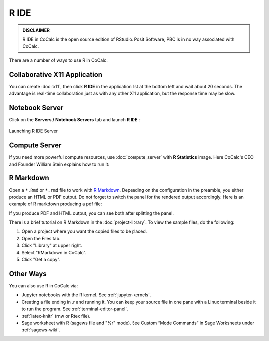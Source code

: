 R IDE
=====

.. admonition:: DISCLAIMER

    R IDE in CoCalc is the open source edition of RStudio. Posit Software, PBC is in no way associated with CoCalc.
    
There are a number of ways to use R in CoCalc.


Collaborative X11 Application
-----------------------------
You can create :doc:`x11`, then click **R IDE** in the application list at the bottom left and wait about 20 seconds. The advantage is real-time collaboration just as with any other X11 application, but the response time may be slow.


Notebook Server
---------------

Click on the **Servers / Notebook Servers** tab and launch **R IDE** :

.. figure:: img/R_IDE_server.png
    :width: 90%
    :align: center
    :alt: Launching R IDE Server

    Launching R IDE Server

.. raw:: html

    <center><iframe
        width="640" height="360"
        src="https://www.youtube.com/embed/Hl9MnHfuwCQ?si=JdM8eQb5T5pBKM1u"
        title="YouTube video player"
        frameborder="0"
        allow="accelerometer; autoplay; clipboard-write; encrypted-media; gyroscope; picture-in-picture; web-share"
        allowfullscreen>
    </iframe></center>
    
    
Compute Server
--------------

If you need more powerful compute resources, use :doc:`compute_server` with **R Statistics** image. Here CoCalc's CEO and Founder William Stein explains how to run it:

.. raw:: html

    <center><iframe width="640" height="360" src="https://www.youtube.com/embed/Owq90O0vLJo?si=Im_EpK-uJwSkJSSW" title="YouTube video player" frameborder="0" allow="accelerometer; autoplay; clipboard-write; encrypted-media; gyroscope; picture-in-picture; web-share" allowfullscreen></iframe></center>
    <br/>


.. _edit-rmd:

R Markdown
----------

Open a ``*.Rmd`` or ``*.rmd`` file to work with `R Markdown`_.
Depending on the configuration in the preamble, you either produce an HTML or PDF output.
Do not forget to switch the panel for the rendered output accordingly. Here is an example of R markdown producing a pdf file:

.. image:: img/rmd-pdf-example.png
    :width: 100%
    :alt: example of R markdown producing a pdf file

If you produce PDF and HTML output, you can see both after splitting the panel.

There is a brief tutorial on R Markdown in the :doc:`project-library`. To view the sample files, do the following:

#. Open a project where you want the copied files to be placed.
#. Open the Files tab.
#. Click "Library" at upper right.
#. Select "RMarkdown in CoCalc".
#. Click "Get a copy".

.. image:: img/r-markdown-library.png
    :width: 100%
    :alt: fetching R Markdown intro from the project library

.. _R Markdown: https://rmarkdown.rstudio.com/

Other Ways
----------

You can also use R in CoCalc via:

- Jupyter notebooks with the R kernel. See :ref:`jupyter-kernels`.
- Creating a file ending in .r and running it. You can keep your source file in one pane with a Linux terminal beside it to run the program. See :ref:`terminal-editor-panel`.
- :ref:`latex-knitr` (rnw or Rtex file).
- Sage worksheet with R (sagews file and "%r" mode). See Custom “Mode Commands” in Sage Worksheets under :ref:`sagews-wiki`.

